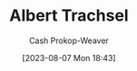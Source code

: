 :PROPERTIES:
:ID:       0f2a0128-2869-4206-a893-8e1a787f15e6
:LAST_MODIFIED: [2023-09-06 Wed 08:12]
:END:
#+title: Albert Trachsel
#+hugo_custom_front_matter: :slug "0f2a0128-2869-4206-a893-8e1a787f15e6"
#+author: Cash Prokop-Weaver
#+date: [2023-08-07 Mon 18:43]
#+filetags: :person:
* Flashcards :noexport:
